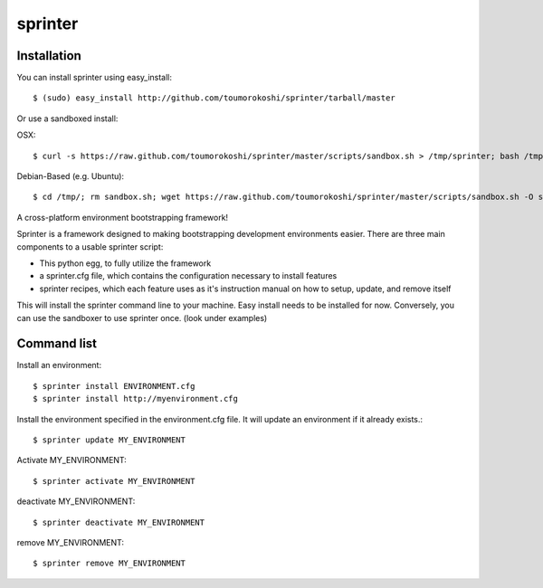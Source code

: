 ========
sprinter
========


.. image:: https://travis-ci.org/toumorokoshi/sprinter.png
   :alt: build status
   :target: https://travis-ci.org/toumorokoshi/sprinter

Installation
------------
You can install sprinter using easy_install::

    $ (sudo) easy_install http://github.com/toumorokoshi/sprinter/tarball/master

Or use a sandboxed install:

OSX::

    $ curl -s https://raw.github.com/toumorokoshi/sprinter/master/scripts/sandbox.sh > /tmp/sprinter; bash /tmp/sprinter

Debian-Based (e.g. Ubuntu)::
    
    $ cd /tmp/; rm sandbox.sh; wget https://raw.github.com/toumorokoshi/sprinter/master/scripts/sandbox.sh -O sandbox.sh; bash sandbox.sh
   

A cross-platform environment bootstrapping framework!

Sprinter is a framework designed to making bootstrapping development
environments easier. There are three main components to a usable
sprinter script:

* This python egg, to fully utilize the framework
* a sprinter.cfg file, which contains the configuration necessary to install features
* sprinter recipes, which each feature uses as it's instruction manual on how to setup, update, and remove itself 

This will install the sprinter command line to your machine. Easy
install needs to be installed for now. Conversely, you can use the
sandboxer to use sprinter once. (look under examples)

Command list
------------

Install an environment::

  $ sprinter install ENVIRONMENT.cfg
  $ sprinter install http://myenvironment.cfg

Install the environment specified in the environment.cfg file. It will update an environment if it already exists.::

    $ sprinter update MY_ENVIRONMENT

Activate MY_ENVIRONMENT::

    $ sprinter activate MY_ENVIRONMENT

deactivate MY_ENVIRONMENT::

    $ sprinter deactivate MY_ENVIRONMENT

remove MY_ENVIRONMENT::

    $ sprinter remove MY_ENVIRONMENT
